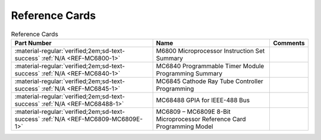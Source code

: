.. _reference cards page:

Reference Cards
===================

.. csv-table:: Reference Cards
   :header: "Part Number","Name","Comments" 
   :widths: auto

   ":material-regular:`verified;2em;sd-text-success` :ref:`N/A <REF-MC6800-1>`","M6800 Microprocessor Instruction Set Summary",""
   ":material-regular:`verified;2em;sd-text-success` :ref:`N/A <REF-MC6840-1>`","MC6840 Programmable Timer Module Programming Summary",""
   ":material-regular:`verified;2em;sd-text-success` :ref:`N/A <REF-MC6845-1>`","MC6845 Cathode Ray Tube Controller Programming",""
   ":material-regular:`verified;2em;sd-text-success` :ref:`N/A <REF-MC68488-1>`","MC68488 GPIA for IEEE-488 Bus",""
   ":material-regular:`verified;2em;sd-text-success` :ref:`N/A <REF-MC6809-MC6809E-1>`","MC6809 – MC6809E 8-Bit Microprocessor Reference Card Programming Model",""




